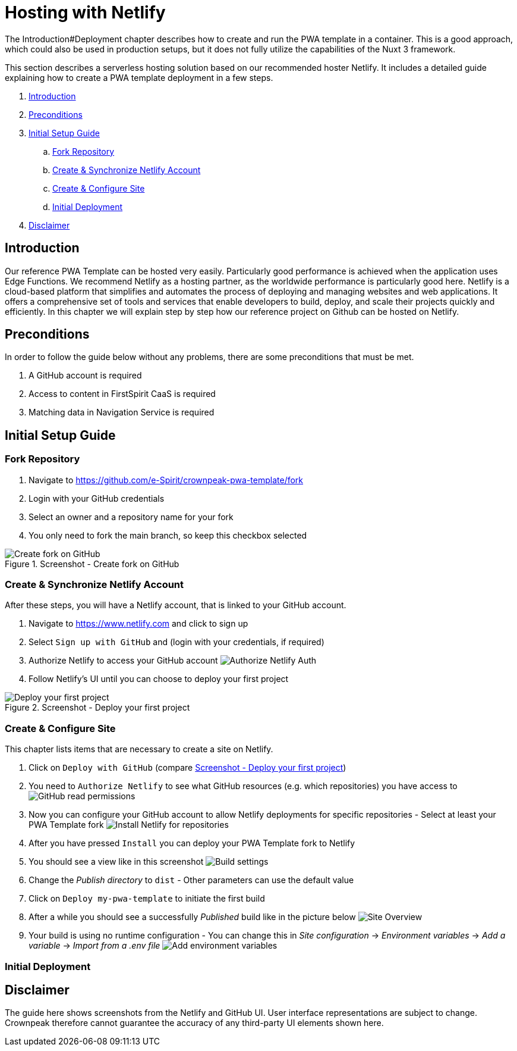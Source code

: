 = Hosting with Netlify

:moduledir: ../..
:imagesdir: {moduledir}/images/Hosting
//TODO: Resolve URL to chapters (search for #)
//TODO: place Netlify link
The Introduction#Deployment chapter describes how to create and run the PWA template in a container. This is a good approach, which could also be used in production setups, but it does not fully utilize the capabilities of the Nuxt 3 framework.

This section describes a serverless hosting solution based on our recommended hoster Netlify. It includes a detailed guide explaining how to create a PWA template deployment in a few steps.

. <<Introduction>>
. <<Preconditions>>

. <<Initial Setup Guide>>
.. <<Fork Repository>>
.. <<Create & Synchronize Netlify Account>>
.. <<Create & Configure Site>>
.. <<Initial Deployment>>

. <<Disclaimer>>

== Introduction
//TODO: link to edge functions
Our reference PWA Template can be hosted very easily.
Particularly good performance is achieved when the application uses Edge Functions.
We recommend Netlify as a hosting partner, as the worldwide performance is particularly good here.
Netlify is a cloud-based platform that simplifies and automates the process of deploying and managing websites and web applications. It offers a comprehensive set of tools and services that enable developers to build, deploy, and scale their projects quickly and efficiently.
In this chapter we will explain step by step how our reference project on Github can be hosted on Netlify.

== Preconditions
//TODO: replace URLs and Product names
In order to follow the guide below without any problems, there are some preconditions that must be met.

. A GitHub account is required
. Access to content in FirstSpirit CaaS is required
. Matching data in Navigation Service is required

== Initial Setup Guide

=== Fork Repository
. Navigate to https://github.com/e-Spirit/crownpeak-pwa-template/fork
. Login with your GitHub credentials
. Select an owner and a repository name for your fork
. You only need to fork the main branch, so keep this checkbox selected

.Screenshot - Create fork on GitHub
image::github-fork-repo.png[Create fork on GitHub]

=== Create & Synchronize Netlify Account
//TODO: place Netlify link
After these steps, you will have a Netlify account, that is linked to your GitHub account.

. Navigate to https://www.netlify.com and click to sign up
. Select `Sign up with GitHub` and (login with your credentials, if required)
. Authorize Netlify to access your GitHub account
image:01-auth.png[Authorize Netlify Auth]
. Follow Netlify's UI until you can choose to deploy your first project

[[fig_deploy_from_github]]
.Screenshot - Deploy your first project
image::02-deploy-from-github.png[Deploy your first project]

=== Create & Configure Site
This chapter lists items that are necessary to create a site on Netlify.

. Click on `Deploy with GitHub` (compare <<fig_deploy_from_github>>)
. You need to `Authorize Netlify` to see what GitHub resources (e.g. which repositories) you have access to
image:03-read-github-permission.png[GitHub read permissions]
. Now you can configure your GitHub account to allow Netlify deployments for specific repositories - Select at least your PWA Template fork
image:06-install-netlify-for-repos.png[Install Netlify for repositories]
. After you have pressed `Install` you can deploy your PWA Template fork to Netlify
. You should see a view like in this screenshot
image:08-build-settings.png[Build settings]
. Change the _Publish directory_ to `dist` - Other parameters can use the default value
. Click on `Deploy my-pwa-template` to initiate the first build
. After a while you should see a successfully _Published_ build like in the picture below
image:09-overview.png[Site Overview]
. Your build is using no runtime configuration - You can change this in _Site configuration_ -> _Environment variables_ -> _Add a variable_ -> _Import from a .env file_
image:10-add-variable.png[Add environment variables]

=== Initial Deployment
//TODO: fill with content

== Disclaimer
The guide here shows screenshots from the Netlify and GitHub UI.
User interface representations are subject to change.
Crownpeak therefore cannot guarantee the accuracy of any third-party UI elements shown here.